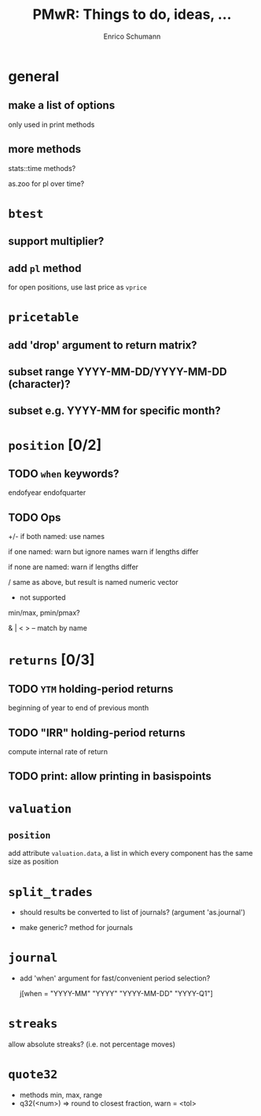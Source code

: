 #+TITLE: PMwR: Things to do, ideas, ...
#+AUTHOR: Enrico Schumann
#+CATEGORY: PMwR

* general

** make a list of options

   only used in print methods


** more methods

   stats::time methods?

   as.zoo for pl over time?

   

* =btest=

** support multiplier?


** add =pl= method

   for open positions, use last price as =vprice=


* =pricetable=

** add 'drop' argument to return matrix?


** subset range YYYY-MM-DD/YYYY-MM-DD (character)?

** subset e.g. YYYY-MM for specific month?

* =position= [0/2]

** TODO =when= keywords?

   endofyear
   endofquarter

** TODO Ops

 +/- if both named: use names

     if one named: warn but ignore names
                   warn if lengths differ

     if none are named: warn if lengths differ

 / same as above, but result is named numeric vector

 * not supported


 min/max, pmin/pmax?

 & | < > -- match by name


* =returns= [0/3]

** TODO =YTM= holding-period returns

   beginning of year to end of previous month

** TODO "IRR" holding-period returns

   compute internal rate of return

** TODO print: allow printing in basispoints



* =valuation=

** =position=

   add attribute =valuation.data=, a list in which
   every component has the same size as position


* =split_trades=

- should results be converted to list of journals?
  (argument 'as.journal')

- make generic? method for journals


* =journal=

- add 'when' argument for fast/convenient period
  selection?

    j[when = "YYYY-MM"
             "YYYY"
             "YYYY-MM-DD"
             "YYYY-Q1"]


* =streaks=

  allow absolute streaks? (i.e. not percentage moves)

* =quote32=

  - methods min, max, range
  - q32(<num>) => round to closest fraction, warn = <tol>
